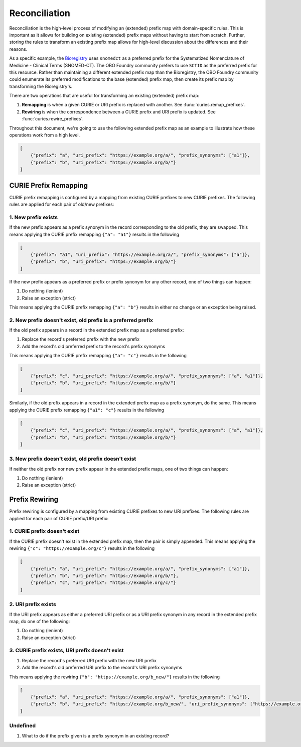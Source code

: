 Reconciliation
==============
Reconciliation is the high-level process of modifying an (extended) prefix map with
domain-specific rules. This is important as it allows for building on existing
(extended) prefix maps without having to start from scratch. Further, storing the
rules to transform an existing prefix map allows for high-level discussion about
the differences and their reasons.

As a specific example, the `Bioregistry <https://bioregistry.io/>`_ uses ``snomedct`` as a preferred prefix for
the Systematized Nomenclature of Medicine - Clinical Terms (SNOMED-CT). The
OBO Foundry community prefers to use ``SCTID`` as the preferred prefix for this
resource. Rather than maintaining a different extended prefix map than the Bioregistry,
the OBO Foundry community could enumerate its preferred modifications to the base
(extended) prefix map, then create its prefix map by transforming the Bioregistry's.

There are two operations that are useful for transforming an existing (extended) prefix
map:

1. **Remapping** is when a given CURIE or URI prefix is replaced with another. See :func:`curies.remap_prefixes`.
2. **Rewiring** is when the correspondence between a CURIE prefix and URI prefix is updated. See :func:`curies.rewire_prefixes`.

Throughout this document, we're going to use the following extended prefix map as an example
to illustrate how these operations work from a high level.

.. code-block:: json

    [
        {"prefix": "a", "uri_prefix": "https://example.org/a/", "prefix_synonyms": ["a1"]},
        {"prefix": "b", "uri_prefix": "https://example.org/b/"}
    ]


CURIE Prefix Remapping
----------------------
CURIE prefix remapping is configured by a mapping from existing CURIE prefixes to new CURIE prefixes.
The following rules are applied for each pair of old/new prefixes:

1. New prefix exists
~~~~~~~~~~~~~~~~~~~~
If the new prefix appears as a prefix synonym in the record corresponding to the old prefix, they are swapped.
This means applying the CURIE prefix remapping ``{"a": "a1"}`` results in the following

.. code-block:: json

    [
        {"prefix": "a1", "uri_prefix": "https://example.org/a/", "prefix_synonyms": ["a"]},
        {"prefix": "b", "uri_prefix": "https://example.org/b/"}
    ]

If the new prefix appears as a preferred prefix or prefix synonym for any other record, one of two things can happen:

1. Do nothing (lenient)
2. Raise an exception (strict)

This means applying the CURIE prefix remapping ``{"a": "b"}`` results in either no change or an exception being raised.

2. New prefix doesn't exist, old prefix is a preferred prefix
~~~~~~~~~~~~~~~~~~~~~~~~~~~~~~~~~~~~~~~~~~~~~~~~~~~~~~~~~~~~~
If the old prefix appears in a record in the extended prefix map as a preferred prefix:

1. Replace the record's preferred prefix with the new prefix
2. Add the record's old preferred prefix to the record's prefix synonyms

This means applying the CURIE prefix remapping ``{"a": "c"}`` results in the following

.. code-block:: json

    [
        {"prefix": "c", "uri_prefix": "https://example.org/a/", "prefix_synonyms": ["a", "a1"]},
        {"prefix": "b", "uri_prefix": "https://example.org/b/"}
    ]

Similarly, if the old prefix appears in a record in the extended prefix map as a prefix synonym, do the same.
This means applying the CURIE prefix remapping ``{"a1": "c"}`` results in the following

.. code-block:: json

    [
        {"prefix": "c", "uri_prefix": "https://example.org/a/", "prefix_synonyms": ["a", "a1"]},
        {"prefix": "b", "uri_prefix": "https://example.org/b/"}
    ]

3. New prefix doesn't exist, old prefix doesn't exist
~~~~~~~~~~~~~~~~~~~~~~~~~~~~~~~~~~~~~~~~~~~~~~~~~~~~~
If neither the old prefix nor new prefix appear in the extended prefix maps, one of two things can happen:

1. Do nothing (lenient)
2. Raise an exception (strict)

Prefix Rewiring
---------------
Prefix rewiring is configured by a mapping from existing CURIE prefixes to new URI prefixes.
The following rules are applied for each pair of CURIE prefix/URI prefix:

1. CURIE prefix doesn't exist
~~~~~~~~~~~~~~~~~~~~~~~~~~~~~
If the CURIE prefix doesn't exist in the extended prefix map, then the pair is simply appended.
This means applying the rewiring ``{"c": "https://example.org/c"}`` results in the following

.. code-block:: json

    [
        {"prefix": "a", "uri_prefix": "https://example.org/a/", "prefix_synonyms": ["a1"]},
        {"prefix": "b", "uri_prefix": "https://example.org/b/"},
        {"prefix": "c", "uri_prefix": "https://example.org/c/"}
    ]

2. URI prefix exists
~~~~~~~~~~~~~~~~~~~~
If the URI prefix appears as either a preferred URI prefix or as a URI prefix synonym in
any record in the extended prefix map, do one of the following:

1. Do nothing (lenient)
2. Raise an exception (strict)


3. CURIE prefix exists, URI prefix doesn't exist
~~~~~~~~~~~~~~~~~~~~~~~~~~~~~~~~~~~~~~~~~~~~~~~~
1. Replace the record's preferred URI prefix with the new URI prefix
2. Add the record's old preferred URI prefix to the record's URI prefix synonyms

This means applying the rewiring ``{"b": "https://example.org/b_new/"}`` results in the following

.. code-block:: json

    [
        {"prefix": "a", "uri_prefix": "https://example.org/a/", "prefix_synonyms": ["a1"]},
        {"prefix": "b", "uri_prefix": "https://example.org/b_new/", "uri_prefix_synonyms": ["https://example.org/b/"]}
    ]

Undefined
~~~~~~~~~
1. What to do if the prefix given is a prefix synonym in an existing record?
